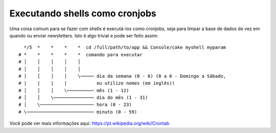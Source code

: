 Executando shells como cronjobs
###############################

Uma coisa comum para se fazer com shells é executá-los como cronjobs, seja para 
limpar a base de dados de vez em quando ou enviar newsletters. Isto é algo
trivial e pode ser feito assim::

      */5  *    *    *    *  cd /full/path/to/app && Console/cake myshell myparam
    # *    *    *    *    *  comando para executar
    # │    │    │    │    │
    # │    │    │    │    │
    # │    │    │    │    \───── dia da semana (0 - 6) (0 a 6 - Domingo a Sábado,
    # |    |    |    |           ou utilize nomes (em inglês))
    # │    │    │    \────────── mês (1 - 12)
    # │    │    \─────────────── dia do mês (1 - 31)
    # │    \──────────────────── hora (0 - 23)
    # \───────────────────────── minuto (0 - 59)

Você pode ver mais informações aqui: https://pt.wikipedia.org/wiki/Crontab


.. meta::
    :title lang=pt: Executando shells como cronjobs
    :keywords lang=pt: cronjob,bash script,crontab
